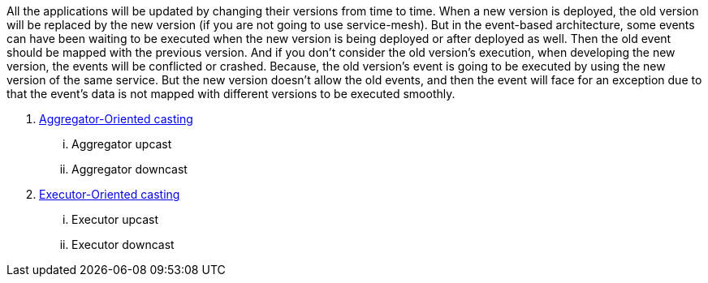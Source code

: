 All the applications will be updated by changing their versions from time to time.
When a new version is deployed, the old version will be replaced by the new version (if you are not going to use service-mesh).
But in the event-based architecture, some events can have been waiting to be executed when the new version is being deployed or after deployed as well.
Then the old event should be mapped with the previous version.
And if you don't consider the old version’s execution, when developing the new version, the events will be conflicted or crashed.
Because, the old version's event is going to be executed by using the new version of the same service.
But the new version doesn't allow the old events, and then the event will face for an exception due to that the event's data is not mapped with different versions to be executed smoothly.

. <<aggregator_oriented_casting_architecture,Aggregator-Oriented casting>>
... Aggregator upcast
... Aggregator downcast
. <<executor_oriented_casting_architecture,Executor-Oriented casting>>
... Executor upcast
... Executor downcast